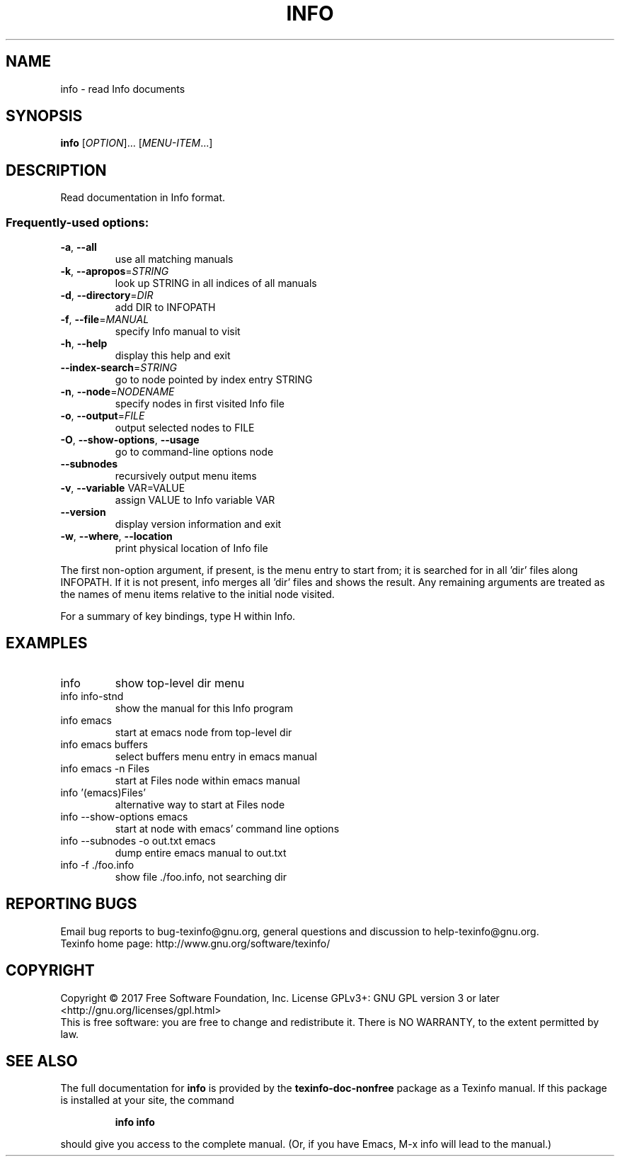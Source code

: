.\" DO NOT MODIFY THIS FILE!  It was generated by help2man 1.47.6.
.TH INFO "1" "July 2018" "info 6.5" "User Commands"
.SH NAME
info \- read Info documents
.SH SYNOPSIS
.B info
[\fI\,OPTION\/\fR]... [\fI\,MENU-ITEM\/\fR...]
.SH DESCRIPTION
Read documentation in Info format.
.SS "Frequently-used options:"
.TP
\fB\-a\fR, \fB\-\-all\fR
use all matching manuals
.TP
\fB\-k\fR, \fB\-\-apropos\fR=\fI\,STRING\/\fR
look up STRING in all indices of all manuals
.TP
\fB\-d\fR, \fB\-\-directory\fR=\fI\,DIR\/\fR
add DIR to INFOPATH
.TP
\fB\-f\fR, \fB\-\-file\fR=\fI\,MANUAL\/\fR
specify Info manual to visit
.TP
\fB\-h\fR, \fB\-\-help\fR
display this help and exit
.TP
\fB\-\-index\-search\fR=\fI\,STRING\/\fR
go to node pointed by index entry STRING
.TP
\fB\-n\fR, \fB\-\-node\fR=\fI\,NODENAME\/\fR
specify nodes in first visited Info file
.TP
\fB\-o\fR, \fB\-\-output\fR=\fI\,FILE\/\fR
output selected nodes to FILE
.TP
\fB\-O\fR, \fB\-\-show\-options\fR, \fB\-\-usage\fR
go to command\-line options node
.TP
\fB\-\-subnodes\fR
recursively output menu items
.TP
\fB\-v\fR, \fB\-\-variable\fR VAR=VALUE
assign VALUE to Info variable VAR
.TP
\fB\-\-version\fR
display version information and exit
.TP
\fB\-w\fR, \fB\-\-where\fR, \fB\-\-location\fR
print physical location of Info file
.PP
The first non\-option argument, if present, is the menu entry to start from;
it is searched for in all 'dir' files along INFOPATH.
If it is not present, info merges all 'dir' files and shows the result.
Any remaining arguments are treated as the names of menu
items relative to the initial node visited.
.PP
For a summary of key bindings, type H within Info.
.SH EXAMPLES
.TP
info
show top\-level dir menu
.TP
info info\-stnd
show the manual for this Info program
.TP
info emacs
start at emacs node from top\-level dir
.TP
info emacs buffers
select buffers menu entry in emacs manual
.TP
info emacs \-n Files
start at Files node within emacs manual
.TP
info '(emacs)Files'
alternative way to start at Files node
.TP
info \-\-show\-options emacs
start at node with emacs' command line options
.TP
info \-\-subnodes \-o out.txt emacs
dump entire emacs manual to out.txt
.TP
info \-f ./foo.info
show file ./foo.info, not searching dir
.SH "REPORTING BUGS"
Email bug reports to bug\-texinfo@gnu.org,
general questions and discussion to help\-texinfo@gnu.org.
.br
Texinfo home page: http://www.gnu.org/software/texinfo/
.SH COPYRIGHT
Copyright \(co 2017 Free Software Foundation, Inc.
License GPLv3+: GNU GPL version 3 or later <http://gnu.org/licenses/gpl.html>
.br
This is free software: you are free to change and redistribute it.
There is NO WARRANTY, to the extent permitted by law.
.SH "SEE ALSO"
The full documentation for
.B info
is provided by the
.B texinfo-doc-nonfree
package as a Texinfo manual.  If this package is installed at your site, 
the command
.IP
.B info info
.PP
should give you access to the complete manual.
(Or, if you have Emacs, M-x info will lead to the manual.)
